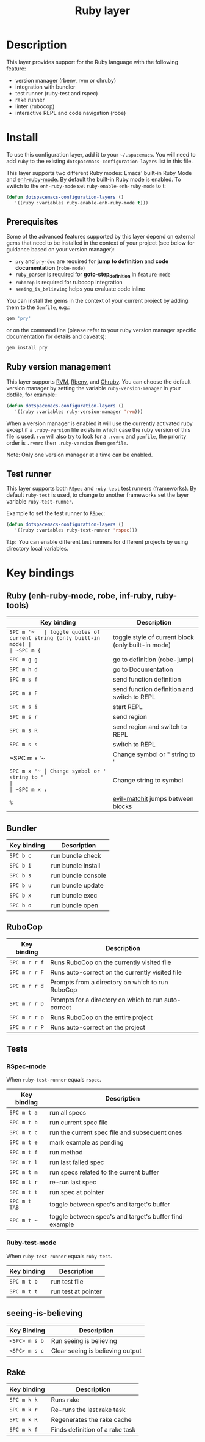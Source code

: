 #+TITLE: Ruby layer

[[file:img/ruby.png]]

* Table of Contents                                         :TOC_4_gh:noexport:
 - [[#description][Description]]
 - [[#install][Install]]
   - [[#prerequisites][Prerequisites]]
   - [[#ruby-version-management][Ruby version management]]
   - [[#test-runner][Test runner]]
 - [[#key-bindings][Key bindings]]
   - [[#ruby-enh-ruby-mode-robe-inf-ruby-ruby-tools][Ruby (enh-ruby-mode, robe, inf-ruby, ruby-tools)]]
   - [[#bundler][Bundler]]
   - [[#rubocop][RuboCop]]
   - [[#tests][Tests]]
     - [[#rspec-mode][RSpec-mode]]
     - [[#ruby-test-mode][Ruby-test-mode]]
   - [[#seeing-is-believing][seeing-is-believing]]
   - [[#rake][Rake]]

* Description
This layer provides support for the Ruby language with the following feature:
- version manager (rbenv, rvm or chruby)
- integration with bundler
- test runner (ruby-test and rspec)
- rake runner
- linter (rubocop)
- interactive REPL and code navigation (robe)

* Install
To use this configuration layer, add it to your =~/.spacemacs=. You will need to
add =ruby= to the existing =dotspacemacs-configuration-layers= list in this
file.

This layer supports two different Ruby modes: Emacs' built-in Ruby Mode and
[[https://github.com/zenspider/enhanced-ruby-mode][enh-ruby-mode]].  By default the built-in Ruby mode is enabled.  To switch to the
=enh-ruby-mode= set =ruby-enable-enh-ruby-mode= to t:

#+BEGIN_SRC emacs-lisp
  (defun dotspacemacs-configuration-layers ()
     '((ruby :variables ruby-enable-enh-ruby-mode t)))
#+END_SRC

** Prerequisites
Some of the advanced features supported by this layer depend on external gems
that need to be installed in the context of your project (see below for guidance
based on your version manager):

- =pry= and =pry-doc= are required for *jump to definition* and *code documentation* (=robe-mode=)
- =ruby_parser= is required for *goto-step_definition* in =feature-mode=
- =rubocop= is required for rubocop integration
- =seeing_is_believing= helps you evaluate code inline

You can install the gems in the context of your current project by
adding them to the =Gemfile=, e.g.:

#+BEGIN_SRC ruby
  gem 'pry'
#+END_SRC

or on the command line (please refer to your ruby version manager
specific documentation for details and caveats):

#+BEGIN_SRC sh
  gem install pry
#+END_SRC

** Ruby version management
This layer supports [[https://rvm.io/][RVM]], [[https://github.com/sstephenson/rbenv][Rbenv]], and [[https://github.com/postmodern/chruby][Chruby]]. You can choose the default version
manager by setting the variable =ruby-version-manager= in your dotfile, for
example:

#+BEGIN_SRC emacs-lisp
  (defun dotspacemacs-configuration-layers ()
     '((ruby :variables ruby-version-manager 'rvm)))
#+END_SRC

When a version manager is enabled it will use the currently activated ruby
except if a =.ruby-version= file exists in which case the ruby version of
this file is used.
=rvm= will also try to look for a =.rvmrc= and =gemfile=, the priority order is
=.rvmrc= then =.ruby-version= then =gemfile=.

Note: Only one version manager at a time can be enabled.

** Test runner
This layer supports both =RSpec= and =ruby-test= test runners (frameworks).
By default =ruby-test= is used, to change to another frameworks set
the layer variable =ruby-test-runner=.

Example to set the test runner to =RSpec=:

#+BEGIN_SRC emacs-lisp
  (defun dotspacemacs-configuration-layers ()
     '((ruby :variables ruby-test-runner 'rspec)))
#+END_SRC

=Tip:= You can enable different test runners for different projects by using
directory local variables.

* Key bindings
** Ruby (enh-ruby-mode, robe, inf-ruby, ruby-tools)

| Key binding | Description                                          |
|-------------+------------------------------------------------------|
| ~SPC m '​~   | toggle quotes of current string (only built-in mode) |
| ~SPC m {~   | toggle style of current block (only built-in mode)   |
| ~SPC m g g~ | go to definition (robe-jump)                         |
| ~SPC m h d~ | go to Documentation                                  |
| ~SPC m s f~ | send function definition                             |
| ~SPC m s F~ | send function definition and switch to REPL          |
| ~SPC m s i~ | start REPL                                           |
| ~SPC m s r~ | send region                                          |
| ~SPC m s R~ | send region and switch to REPL                       |
| ~SPC m s s~ | switch to REPL                                       |
| ~SPC m x '​~ | Change symbol or " string to '                       |
| ~SPC m x "​~ | Change symbol or ' string to "                       |
| ~SPC m x :~ | Change string to symbol                              |
| ~%~         | [[https://github.com/redguardtoo/evil-matchit][evil-matchit]] jumps between blocks                    |

** Bundler

| Key binding | Description        |
|-------------+--------------------|
| ~SPC b c~   | run bundle check   |
| ~SPC b i~   | run bundle install |
| ~SPC b s~   | run bundle console |
| ~SPC b u~   | run bundle update  |
| ~SPC b x~   | run bundle exec    |
| ~SPC b o~   | run bundle open    |

** RuboCop

| Key binding   | Description                                          |
|---------------+------------------------------------------------------|
| ~SPC m r r f~ | Runs RuboCop on the currently visited file           |
| ~SPC m r r F~ | Runs auto-correct on the currently visited file      |
| ~SPC m r r d~ | Prompts from a directory on which to run RuboCop     |
| ~SPC m r r D~ | Prompts for a directory on which to run auto-correct |
| ~SPC m r r p~ | Runs RuboCop on the entire project                   |
| ~SPC m r r P~ | Runs auto-correct on the project                     |

** Tests
*** RSpec-mode
When =ruby-test-runner= equals =rspec=.

| Key binding   | Description                                            |
|---------------+--------------------------------------------------------|
| ~SPC m t a~   | run all specs                                          |
| ~SPC m t b~   | run current spec file                                  |
| ~SPC m t c~   | run the current spec file and subsequent ones          |
| ~SPC m t e~   | mark example as pending                                |
| ~SPC m t f~   | run method                                             |
| ~SPC m t l~   | run last failed spec                                   |
| ~SPC m t m~   | run specs related to the current buffer                |
| ~SPC m t r~   | re-run last spec                                       |
| ~SPC m t t~   | run spec at pointer                                    |
| ~SPC m t TAB~ | toggle between spec's and target's buffer              |
| ~SPC m t ~~   | toggle between spec's and target's buffer find example |

*** Ruby-test-mode
When =ruby-test-runner= equals =ruby-test=.

| Key binding | Description         |
|-------------+---------------------|
| ~SPC m t b~ | run test file       |
| ~SPC m t t~ | run test at pointer |

** seeing-is-believing

| Key Binding     | Description                      |
|-----------------+----------------------------------|
| ~<SPC> m s b~   | Run seeing is believing          |
| ~<SPC> m s c~   | Clear seeing is believing output |

** Rake

| Key binding | Description                     |
|-------------+---------------------------------|
| ~SPC m k k~ | Runs rake                       |
| ~SPC m k r~ | Re-runs the last rake task      |
| ~SPC m k R~ | Regenerates the rake cache      |
| ~SPC m k f~ | Finds definition of a rake task |
